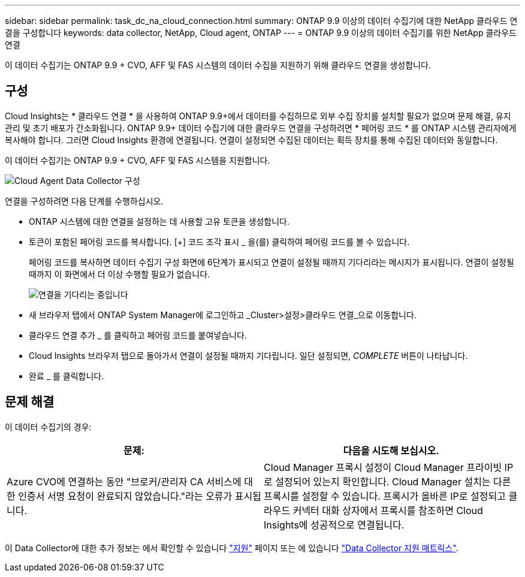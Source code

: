 ---
sidebar: sidebar 
permalink: task_dc_na_cloud_connection.html 
summary: ONTAP 9.9 이상의 데이터 수집기에 대한 NetApp 클라우드 연결을 구성합니다 
keywords: data collector, NetApp, Cloud agent, ONTAP 
---
= ONTAP 9.9 이상의 데이터 수집기를 위한 NetApp 클라우드 연결


[role="lead"]
이 데이터 수집기는 ONTAP 9.9 + CVO, AFF 및 FAS 시스템의 데이터 수집을 지원하기 위해 클라우드 연결을 생성합니다.



== 구성

Cloud Insights는 * 클라우드 연결 * 을 사용하여 ONTAP 9.9+에서 데이터를 수집하므로 외부 수집 장치를 설치할 필요가 없으며 문제 해결, 유지 관리 및 초기 배포가 간소화됩니다. ONTAP 9.9+ 데이터 수집기에 대한 클라우드 연결을 구성하려면 * 페어링 코드 * 를 ONTAP 시스템 관리자에게 복사해야 합니다. 그러면 Cloud Insights 환경에 연결됩니다. 연결이 설정되면 수집된 데이터는 획득 장치를 통해 수집된 데이터와 동일합니다.

이 데이터 수집기는 ONTAP 9.9 + CVO, AFF 및 FAS 시스템을 지원합니다.

image:Cloud_Agent_DC.png["Cloud Agent Data Collector 구성"]

연결을 구성하려면 다음 단계를 수행하십시오.

* ONTAP 시스템에 대한 연결을 설정하는 데 사용할 고유 토큰을 생성합니다.
* 토큰이 포함된 페어링 코드를 복사합니다. [+] 코드 조각 표시 _ 을(를) 클릭하여 페어링 코드를 볼 수 있습니다.
+
페어링 코드를 복사하면 데이터 수집기 구성 화면에 6단계가 표시되고 연결이 설정될 때까지 기다리라는 메시지가 표시됩니다. 연결이 설정될 때까지 이 화면에서 더 이상 수행할 필요가 없습니다.

+
image:Cloud_Agent_Step_Waiting.png["연결을 기다리는 중입니다"]

* 새 브라우저 탭에서 ONTAP System Manager에 로그인하고 _Cluster>설정>클라우드 연결_으로 이동합니다.
* 클라우드 연결 추가 _ 를 클릭하고 페어링 코드를 붙여넣습니다.
* Cloud Insights 브라우저 탭으로 돌아가서 연결이 설정될 때까지 기다립니다. 일단 설정되면, _COMPLETE_ 버튼이 나타납니다.
* 완료 _ 를 클릭합니다.




== 문제 해결

이 데이터 수집기의 경우:

[cols="2*"]
|===
| 문제: | 다음을 시도해 보십시오. 


| Azure CVO에 연결하는 동안 "브로커/관리자 CA 서비스에 대한 인증서 서명 요청이 완료되지 않았습니다."라는 오류가 표시됩니다. | Cloud Manager 프록시 설정이 Cloud Manager 프라이빗 IP로 설정되어 있는지 확인합니다. Cloud Manager 설치는 다른 프록시를 설정할 수 있습니다. 프록시가 올바른 IP로 설정되고 클라우드 커넥터 대화 상자에서 프록시를 참조하면 Cloud Insights에 성공적으로 연결됩니다. 
|===
이 Data Collector에 대한 추가 정보는 에서 확인할 수 있습니다 link:concept_requesting_support.html["지원"] 페이지 또는 에 있습니다 link:https://docs.netapp.com/us-en/cloudinsights/CloudInsightsDataCollectorSupportMatrix.pdf["Data Collector 지원 매트릭스"].
